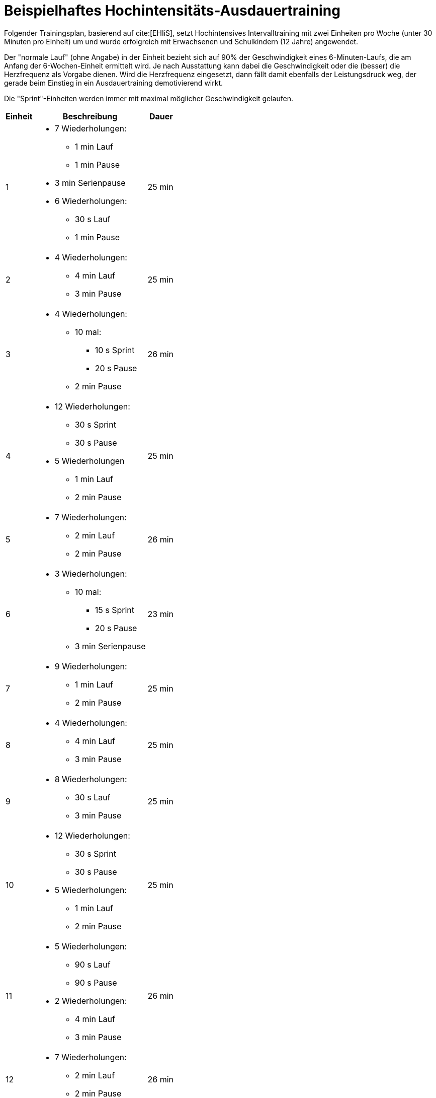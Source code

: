 = Beispielhaftes Hochintensitäts-Ausdauertraining

Folgender Trainingsplan, basierend auf cite:[EHIiS], setzt Hochintensives Intervalltraining mit zwei Einheiten pro Woche (unter 30 Minuten pro Einheit) um und wurde erfolgreich mit Erwachsenen und Schulkindern (12 Jahre) angewendet.

Der "normale Lauf" (ohne Angabe) in der Einheit bezieht sich auf 90% der Geschwindigkeit eines 6-Minuten-Laufs, die am Anfang der 6-Wochen-Einheit ermittelt wird. Je nach Ausstattung kann dabei die Geschwindigkeit oder die (besser) die Herzfrequenz als Vorgabe dienen. Wird die Herzfrequenz eingesetzt, dann fällt damit ebenfalls der Leistungsdruck weg, der gerade beim Einstieg in ein Ausdauertraining demotivierend wirkt.

Die "Sprint"-Einheiten werden immer mit maximal möglicher Geschwindigkeit gelaufen.

[cols="1,4 ,1"]
|===
|Einheit |Beschreibung |Dauer

| 1
a|
* 7 Wiederholungen:
** 1 min Lauf
** 1 min Pause +
* 3 min Serienpause +
* 6 Wiederholungen:
** 30 s Lauf
** 1 min Pause
|25 min

| 2
a|
* 4 Wiederholungen:
** 4 min Lauf
** 3 min Pause
|25 min

| 3
a|
* 4 Wiederholungen:
** 10 mal:
*** 10 s Sprint
*** 20 s Pause
** 2 min Pause
|26 min

|4
a|
* 12 Wiederholungen:
** 30 s Sprint
** 30 s Pause
* 5 Wiederholungen
** 1 min Lauf
** 2 min Pause
|25 min

|5
a|
* 7 Wiederholungen:
** 2 min Lauf
** 2 min Pause
|26 min

|6
a|
* 3 Wiederholungen:
** 10 mal:
*** 15 s Sprint
*** 20 s Pause
** 3 min Serienpause
|23 min

|7
a|
* 9 Wiederholungen:
** 1 min Lauf
** 2 min Pause
|25 min

|8
a|
* 4 Wiederholungen:
** 4 min Lauf
** 3 min Pause
|25 min

|9
a|
* 8 Wiederholungen:
** 30 s Lauf
** 3 min Pause
|25 min

|10
a|
* 12 Wiederholungen:
** 30 s Sprint
** 30 s Pause
* 5 Wiederholungen:
** 1 min Lauf
** 2 min Pause
|25 min

|11
a|
* 5 Wiederholungen:
** 90 s Lauf
** 90 s Pause
* 2 Wiederholungen:
** 4 min Lauf
** 3 min Pause
|26 min

|12
a|
* 7 Wiederholungen:
** 2 min Lauf
** 2 min Pause
|26 min

|===